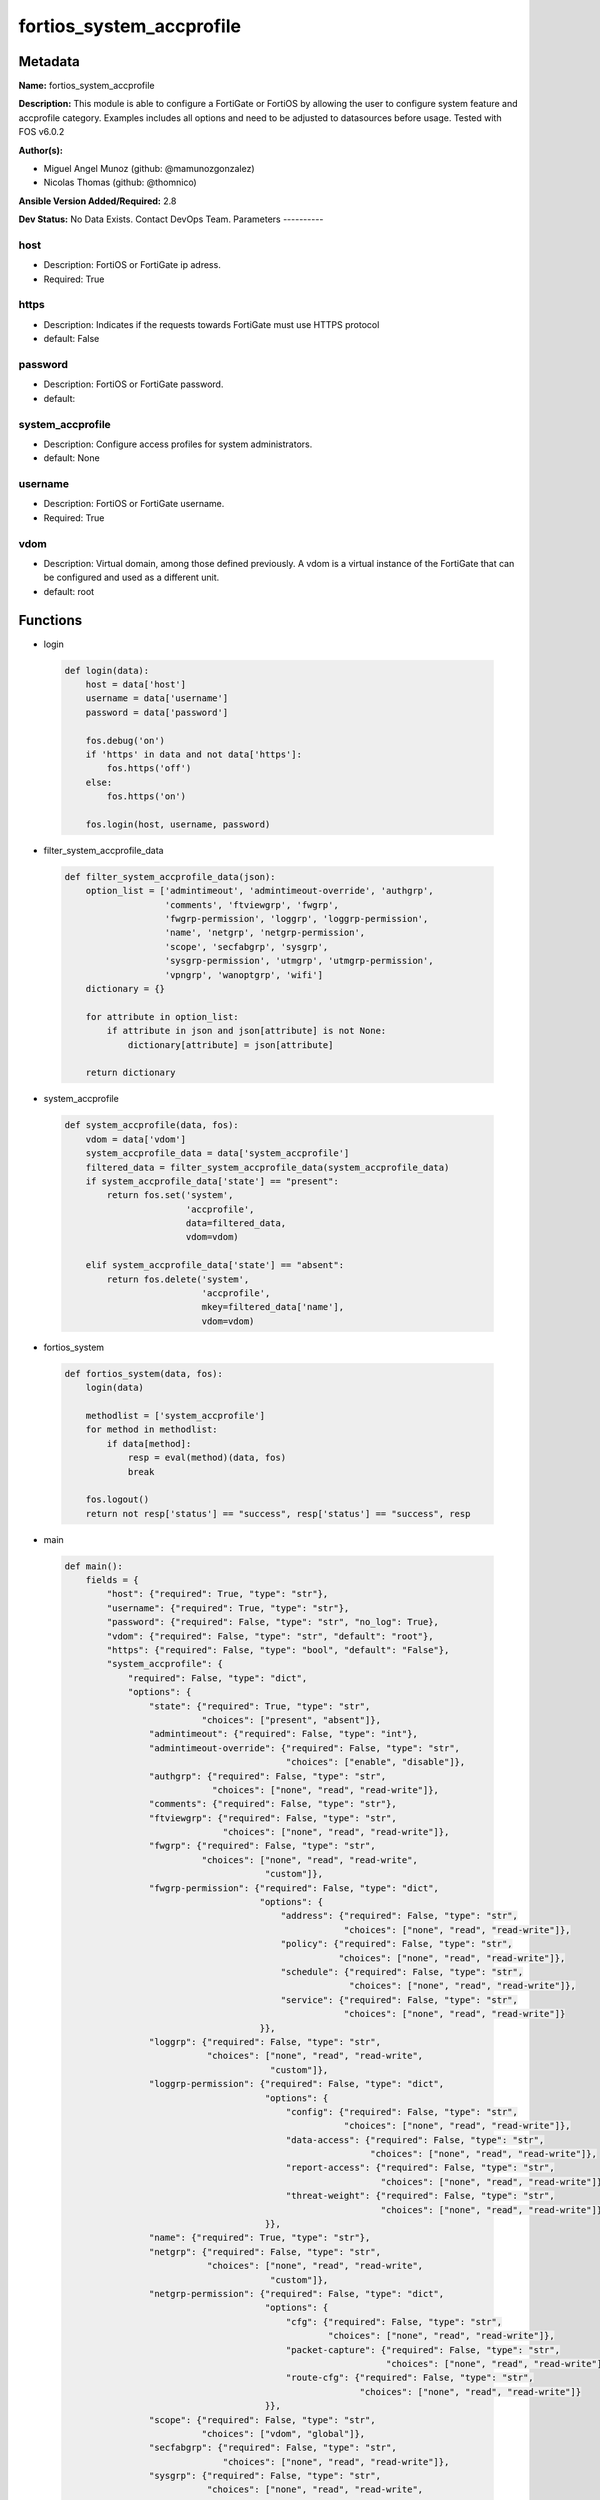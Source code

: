 =========================
fortios_system_accprofile
=========================


Metadata
--------




**Name:** fortios_system_accprofile

**Description:** This module is able to configure a FortiGate or FortiOS by allowing the user to configure system feature and accprofile category. Examples includes all options and need to be adjusted to datasources before usage. Tested with FOS v6.0.2


**Author(s):**

- Miguel Angel Munoz (github: @mamunozgonzalez)

- Nicolas Thomas (github: @thomnico)



**Ansible Version Added/Required:** 2.8

**Dev Status:** No Data Exists. Contact DevOps Team.
Parameters
----------

host
++++

- Description: FortiOS or FortiGate ip adress.



- Required: True

https
+++++

- Description: Indicates if the requests towards FortiGate must use HTTPS protocol



- default: False

password
++++++++

- Description: FortiOS or FortiGate password.



- default:

system_accprofile
+++++++++++++++++

- Description: Configure access profiles for system administrators.



- default: None

username
++++++++

- Description: FortiOS or FortiGate username.



- Required: True

vdom
++++

- Description: Virtual domain, among those defined previously. A vdom is a virtual instance of the FortiGate that can be configured and used as a different unit.



- default: root




Functions
---------




- login

 .. code-block:: python

    def login(data):
        host = data['host']
        username = data['username']
        password = data['password']

        fos.debug('on')
        if 'https' in data and not data['https']:
            fos.https('off')
        else:
            fos.https('on')

        fos.login(host, username, password)



- filter_system_accprofile_data

 .. code-block:: python

    def filter_system_accprofile_data(json):
        option_list = ['admintimeout', 'admintimeout-override', 'authgrp',
                       'comments', 'ftviewgrp', 'fwgrp',
                       'fwgrp-permission', 'loggrp', 'loggrp-permission',
                       'name', 'netgrp', 'netgrp-permission',
                       'scope', 'secfabgrp', 'sysgrp',
                       'sysgrp-permission', 'utmgrp', 'utmgrp-permission',
                       'vpngrp', 'wanoptgrp', 'wifi']
        dictionary = {}

        for attribute in option_list:
            if attribute in json and json[attribute] is not None:
                dictionary[attribute] = json[attribute]

        return dictionary



- system_accprofile

 .. code-block:: python

    def system_accprofile(data, fos):
        vdom = data['vdom']
        system_accprofile_data = data['system_accprofile']
        filtered_data = filter_system_accprofile_data(system_accprofile_data)
        if system_accprofile_data['state'] == "present":
            return fos.set('system',
                           'accprofile',
                           data=filtered_data,
                           vdom=vdom)

        elif system_accprofile_data['state'] == "absent":
            return fos.delete('system',
                              'accprofile',
                              mkey=filtered_data['name'],
                              vdom=vdom)



- fortios_system

 .. code-block:: python

    def fortios_system(data, fos):
        login(data)

        methodlist = ['system_accprofile']
        for method in methodlist:
            if data[method]:
                resp = eval(method)(data, fos)
                break

        fos.logout()
        return not resp['status'] == "success", resp['status'] == "success", resp



- main

 .. code-block:: python

    def main():
        fields = {
            "host": {"required": True, "type": "str"},
            "username": {"required": True, "type": "str"},
            "password": {"required": False, "type": "str", "no_log": True},
            "vdom": {"required": False, "type": "str", "default": "root"},
            "https": {"required": False, "type": "bool", "default": "False"},
            "system_accprofile": {
                "required": False, "type": "dict",
                "options": {
                    "state": {"required": True, "type": "str",
                              "choices": ["present", "absent"]},
                    "admintimeout": {"required": False, "type": "int"},
                    "admintimeout-override": {"required": False, "type": "str",
                                              "choices": ["enable", "disable"]},
                    "authgrp": {"required": False, "type": "str",
                                "choices": ["none", "read", "read-write"]},
                    "comments": {"required": False, "type": "str"},
                    "ftviewgrp": {"required": False, "type": "str",
                                  "choices": ["none", "read", "read-write"]},
                    "fwgrp": {"required": False, "type": "str",
                              "choices": ["none", "read", "read-write",
                                          "custom"]},
                    "fwgrp-permission": {"required": False, "type": "dict",
                                         "options": {
                                             "address": {"required": False, "type": "str",
                                                         "choices": ["none", "read", "read-write"]},
                                             "policy": {"required": False, "type": "str",
                                                        "choices": ["none", "read", "read-write"]},
                                             "schedule": {"required": False, "type": "str",
                                                          "choices": ["none", "read", "read-write"]},
                                             "service": {"required": False, "type": "str",
                                                         "choices": ["none", "read", "read-write"]}
                                         }},
                    "loggrp": {"required": False, "type": "str",
                               "choices": ["none", "read", "read-write",
                                           "custom"]},
                    "loggrp-permission": {"required": False, "type": "dict",
                                          "options": {
                                              "config": {"required": False, "type": "str",
                                                         "choices": ["none", "read", "read-write"]},
                                              "data-access": {"required": False, "type": "str",
                                                              "choices": ["none", "read", "read-write"]},
                                              "report-access": {"required": False, "type": "str",
                                                                "choices": ["none", "read", "read-write"]},
                                              "threat-weight": {"required": False, "type": "str",
                                                                "choices": ["none", "read", "read-write"]}
                                          }},
                    "name": {"required": True, "type": "str"},
                    "netgrp": {"required": False, "type": "str",
                               "choices": ["none", "read", "read-write",
                                           "custom"]},
                    "netgrp-permission": {"required": False, "type": "dict",
                                          "options": {
                                              "cfg": {"required": False, "type": "str",
                                                      "choices": ["none", "read", "read-write"]},
                                              "packet-capture": {"required": False, "type": "str",
                                                                 "choices": ["none", "read", "read-write"]},
                                              "route-cfg": {"required": False, "type": "str",
                                                            "choices": ["none", "read", "read-write"]}
                                          }},
                    "scope": {"required": False, "type": "str",
                              "choices": ["vdom", "global"]},
                    "secfabgrp": {"required": False, "type": "str",
                                  "choices": ["none", "read", "read-write"]},
                    "sysgrp": {"required": False, "type": "str",
                               "choices": ["none", "read", "read-write",
                                           "custom"]},
                    "sysgrp-permission": {"required": False, "type": "dict",
                                          "options": {
                                              "admin": {"required": False, "type": "str",
                                                        "choices": ["none", "read", "read-write"]},
                                              "cfg": {"required": False, "type": "str",
                                                      "choices": ["none", "read", "read-write"]},
                                              "mnt": {"required": False, "type": "str",
                                                      "choices": ["none", "read", "read-write"]},
                                              "upd": {"required": False, "type": "str",
                                                      "choices": ["none", "read", "read-write"]}
                                          }},
                    "utmgrp": {"required": False, "type": "str",
                               "choices": ["none", "read", "read-write",
                                           "custom"]},
                    "utmgrp-permission": {"required": False, "type": "dict",
                                          "options": {
                                              "antivirus": {"required": False, "type": "str",
                                                            "choices": ["none", "read", "read-write"]},
                                              "application-control": {"required": False, "type": "str",
                                                                      "choices": ["none", "read", "read-write"]},
                                              "data-loss-prevention": {"required": False, "type": "str",
                                                                       "choices": ["none", "read", "read-write"]},
                                              "dnsfilter": {"required": False, "type": "str",
                                                            "choices": ["none", "read", "read-write"]},
                                              "endpoint-control": {"required": False, "type": "str",
                                                                   "choices": ["none", "read", "read-write"]},
                                              "icap": {"required": False, "type": "str",
                                                       "choices": ["none", "read", "read-write"]},
                                              "ips": {"required": False, "type": "str",
                                                      "choices": ["none", "read", "read-write"]},
                                              "spamfilter": {"required": False, "type": "str",
                                                             "choices": ["none", "read", "read-write"]},
                                              "voip": {"required": False, "type": "str",
                                                       "choices": ["none", "read", "read-write"]},
                                              "waf": {"required": False, "type": "str",
                                                      "choices": ["none", "read", "read-write"]},
                                              "webfilter": {"required": False, "type": "str",
                                                            "choices": ["none", "read", "read-write"]}
                                          }},
                    "vpngrp": {"required": False, "type": "str",
                               "choices": ["none", "read", "read-write"]},
                    "wanoptgrp": {"required": False, "type": "str",
                                  "choices": ["none", "read", "read-write"]},
                    "wifi": {"required": False, "type": "str",
                             "choices": ["none", "read", "read-write"]}

                }
            }
        }

        module = AnsibleModule(argument_spec=fields,
                               supports_check_mode=False)
        try:
            from fortiosapi import FortiOSAPI
        except ImportError:
            module.fail_json(msg="fortiosapi module is required")

        global fos
        fos = FortiOSAPI()

        is_error, has_changed, result = fortios_system(module.params, fos)

        if not is_error:
            module.exit_json(changed=has_changed, meta=result)
        else:
            module.fail_json(msg="Error in repo", meta=result)





Module Source Code
------------------

.. code-block:: python

    #!/usr/bin/python
    from __future__ import (absolute_import, division, print_function)
    # Copyright 2018 Fortinet, Inc.
    #
    # This program is free software: you can redistribute it and/or modify
    # it under the terms of the GNU General Public License as published by
    # the Free Software Foundation, either version 3 of the License, or
    # (at your option) any later version.
    #
    # This program is distributed in the hope that it will be useful,
    # but WITHOUT ANY WARRANTY; without even the implied warranty of
    # MERCHANTABILITY or FITNESS FOR A PARTICULAR PURPOSE.  See the
    # GNU General Public License for more details.
    #
    # You should have received a copy of the GNU General Public License
    # along with this program.  If not, see <https://www.gnu.org/licenses/>.
    #
    # the lib use python logging can get it if the following is set in your
    # Ansible config.

    __metaclass__ = type

    ANSIBLE_METADATA = {'status': ['preview'],
                        'supported_by': 'community',
                        'metadata_version': '1.1'}

    DOCUMENTATION = '''
    ---
    module: fortios_system_accprofile
    short_description: Configure access profiles for system administrators.
    description:
        - This module is able to configure a FortiGate or FortiOS by
          allowing the user to configure system feature and accprofile category.
          Examples includes all options and need to be adjusted to datasources before usage.
          Tested with FOS v6.0.2
    version_added: "2.8"
    author:
        - Miguel Angel Munoz (@mamunozgonzalez)
        - Nicolas Thomas (@thomnico)
    notes:
        - Requires fortiosapi library developed by Fortinet
        - Run as a local_action in your playbook
    requirements:
        - fortiosapi>=0.9.8
    options:
        host:
           description:
                - FortiOS or FortiGate ip adress.
           required: true
        username:
            description:
                - FortiOS or FortiGate username.
            required: true
        password:
            description:
                - FortiOS or FortiGate password.
            default: ""
        vdom:
            description:
                - Virtual domain, among those defined previously. A vdom is a
                  virtual instance of the FortiGate that can be configured and
                  used as a different unit.
            default: root
        https:
            description:
                - Indicates if the requests towards FortiGate must use HTTPS
                  protocol
            type: bool
            default: false
        system_accprofile:
            description:
                - Configure access profiles for system administrators.
            default: null
            suboptions:
                state:
                    description:
                        - Indicates whether to create or remove the object
                    choices:
                        - present
                        - absent
                admintimeout:
                    description:
                        - Administrator timeout for this access profile (0 - 480 min, default = 10, 0 means never timeout).
                admintimeout-override:
                    description:
                        - Enable/disable overriding the global administrator idle timeout.
                    choices:
                        - enable
                        - disable
                authgrp:
                    description:
                        - Administrator access to Users and Devices.
                    choices:
                        - none
                        - read
                        - read-write
                comments:
                    description:
                        - Comment.
                ftviewgrp:
                    description:
                        - FortiView.
                    choices:
                        - none
                        - read
                        - read-write
                fwgrp:
                    description:
                        - Administrator access to the Firewall configuration.
                    choices:
                        - none
                        - read
                        - read-write
                        - custom
                fwgrp-permission:
                    description:
                        - Custom firewall permission.
                    suboptions:
                        address:
                            description:
                                - Address Configuration.
                            choices:
                                - none
                                - read
                                - read-write
                        policy:
                            description:
                                - Policy Configuration.
                            choices:
                                - none
                                - read
                                - read-write
                        schedule:
                            description:
                                - Schedule Configuration.
                            choices:
                                - none
                                - read
                                - read-write
                        service:
                            description:
                                - Service Configuration.
                            choices:
                                - none
                                - read
                                - read-write
                loggrp:
                    description:
                        - Administrator access to Logging and Reporting including viewing log messages.
                    choices:
                        - none
                        - read
                        - read-write
                        - custom
                loggrp-permission:
                    description:
                        - Custom Log & Report permission.
                    suboptions:
                        config:
                            description:
                                - Log & Report configuration.
                            choices:
                                - none
                                - read
                                - read-write
                        data-access:
                            description:
                                - Log & Report Data Access.
                            choices:
                                - none
                                - read
                                - read-write
                        report-access:
                            description:
                                - Log & Report Report Access.
                            choices:
                                - none
                                - read
                                - read-write
                        threat-weight:
                            description:
                                - Log & Report Threat Weight.
                            choices:
                                - none
                                - read
                                - read-write
                name:
                    description:
                        - Profile name.
                    required: true
                netgrp:
                    description:
                        - Network Configuration.
                    choices:
                        - none
                        - read
                        - read-write
                        - custom
                netgrp-permission:
                    description:
                        - Custom network permission.
                    suboptions:
                        cfg:
                            description:
                                - Network Configuration.
                            choices:
                                - none
                                - read
                                - read-write
                        packet-capture:
                            description:
                                - Packet Capture Configuration.
                            choices:
                                - none
                                - read
                                - read-write
                        route-cfg:
                            description:
                                - Router Configuration.
                            choices:
                                - none
                                - read
                                - read-write
                scope:
                    description:
                        - "Scope of admin access: global or specific VDOM(s)."
                    choices:
                        - vdom
                        - global
                secfabgrp:
                    description:
                        - Security Fabric.
                    choices:
                        - none
                        - read
                        - read-write
                sysgrp:
                    description:
                        - System Configuration.
                    choices:
                        - none
                        - read
                        - read-write
                        - custom
                sysgrp-permission:
                    description:
                        - Custom system permission.
                    suboptions:
                        admin:
                            description:
                                - Administrator Users.
                            choices:
                                - none
                                - read
                                - read-write
                        cfg:
                            description:
                                - System Configuration.
                            choices:
                                - none
                                - read
                                - read-write
                        mnt:
                            description:
                                - Maintenance.
                            choices:
                                - none
                                - read
                                - read-write
                        upd:
                            description:
                                - FortiGuard Updates.
                            choices:
                                - none
                                - read
                                - read-write
                utmgrp:
                    description:
                        - Administrator access to Security Profiles.
                    choices:
                        - none
                        - read
                        - read-write
                        - custom
                utmgrp-permission:
                    description:
                        - Custom Security Profile permissions.
                    suboptions:
                        antivirus:
                            description:
                                - Antivirus profiles and settings.
                            choices:
                                - none
                                - read
                                - read-write
                        application-control:
                            description:
                                - Application Control profiles and settings.
                            choices:
                                - none
                                - read
                                - read-write
                        data-loss-prevention:
                            description:
                                - DLP profiles and settings.
                            choices:
                                - none
                                - read
                                - read-write
                        dnsfilter:
                            description:
                                - DNS Filter profiles and settings.
                            choices:
                                - none
                                - read
                                - read-write
                        endpoint-control:
                            description:
                                - FortiClient Profiles.
                            choices:
                                - none
                                - read
                                - read-write
                        icap:
                            description:
                                - ICAP profiles and settings.
                            choices:
                                - none
                                - read
                                - read-write
                        ips:
                            description:
                                - IPS profiles and settings.
                            choices:
                                - none
                                - read
                                - read-write
                        spamfilter:
                            description:
                                - AntiSpam filter and settings.
                            choices:
                                - none
                                - read
                                - read-write
                        voip:
                            description:
                                - VoIP profiles and settings.
                            choices:
                                - none
                                - read
                                - read-write
                        waf:
                            description:
                                - Web Application Firewall profiles and settings.
                            choices:
                                - none
                                - read
                                - read-write
                        webfilter:
                            description:
                                - Web Filter profiles and settings.
                            choices:
                                - none
                                - read
                                - read-write
                vpngrp:
                    description:
                        - Administrator access to IPsec, SSL, PPTP, and L2TP VPN.
                    choices:
                        - none
                        - read
                        - read-write
                wanoptgrp:
                    description:
                        - Administrator access to WAN Opt & Cache.
                    choices:
                        - none
                        - read
                        - read-write
                wifi:
                    description:
                        - Administrator access to the WiFi controller and Switch controller.
                    choices:
                        - none
                        - read
                        - read-write
    '''

    EXAMPLES = '''
    - hosts: localhost
      vars:
       host: "192.168.122.40"
       username: "admin"
       password: ""
       vdom: "root"
      tasks:
      - name: Configure access profiles for system administrators.
        fortios_system_accprofile:
          host:  "{{ host }}"
          username: "{{ username }}"
          password: "{{ password }}"
          vdom:  "{{ vdom }}"
          system_accprofile:
            state: "present"
            admintimeout: "3"
            admintimeout-override: "enable"
            authgrp: "none"
            comments: "<your_own_value>"
            ftviewgrp: "none"
            fwgrp: "none"
            fwgrp-permission:
                address: "none"
                policy: "none"
                schedule: "none"
                service: "none"
            loggrp: "none"
            loggrp-permission:
                config: "none"
                data-access: "none"
                report-access: "none"
                threat-weight: "none"
            name: "default_name_20"
            netgrp: "none"
            netgrp-permission:
                cfg: "none"
                packet-capture: "none"
                route-cfg: "none"
            scope: "vdom"
            secfabgrp: "none"
            sysgrp: "none"
            sysgrp-permission:
                admin: "none"
                cfg: "none"
                mnt: "none"
                upd: "none"
            utmgrp: "none"
            utmgrp-permission:
                antivirus: "none"
                application-control: "none"
                data-loss-prevention: "none"
                dnsfilter: "none"
                endpoint-control: "none"
                icap: "none"
                ips: "none"
                spamfilter: "none"
                voip: "none"
                waf: "none"
                webfilter: "none"
            vpngrp: "none"
            wanoptgrp: "none"
            wifi: "none"
    '''

    RETURN = '''
    build:
      description: Build number of the fortigate image
      returned: always
      type: string
      sample: '1547'
    http_method:
      description: Last method used to provision the content into FortiGate
      returned: always
      type: string
      sample: 'PUT'
    http_status:
      description: Last result given by FortiGate on last operation applied
      returned: always
      type: string
      sample: "200"
    mkey:
      description: Master key (id) used in the last call to FortiGate
      returned: success
      type: string
      sample: "key1"
    name:
      description: Name of the table used to fulfill the request
      returned: always
      type: string
      sample: "urlfilter"
    path:
      description: Path of the table used to fulfill the request
      returned: always
      type: string
      sample: "webfilter"
    revision:
      description: Internal revision number
      returned: always
      type: string
      sample: "17.0.2.10658"
    serial:
      description: Serial number of the unit
      returned: always
      type: string
      sample: "FGVMEVYYQT3AB5352"
    status:
      description: Indication of the operation's result
      returned: always
      type: string
      sample: "success"
    vdom:
      description: Virtual domain used
      returned: always
      type: string
      sample: "root"
    version:
      description: Version of the FortiGate
      returned: always
      type: string
      sample: "v5.6.3"

    '''

    from ansible.module_utils.basic import AnsibleModule

    fos = None


    def login(data):
        host = data['host']
        username = data['username']
        password = data['password']

        fos.debug('on')
        if 'https' in data and not data['https']:
            fos.https('off')
        else:
            fos.https('on')

        fos.login(host, username, password)


    def filter_system_accprofile_data(json):
        option_list = ['admintimeout', 'admintimeout-override', 'authgrp',
                       'comments', 'ftviewgrp', 'fwgrp',
                       'fwgrp-permission', 'loggrp', 'loggrp-permission',
                       'name', 'netgrp', 'netgrp-permission',
                       'scope', 'secfabgrp', 'sysgrp',
                       'sysgrp-permission', 'utmgrp', 'utmgrp-permission',
                       'vpngrp', 'wanoptgrp', 'wifi']
        dictionary = {}

        for attribute in option_list:
            if attribute in json and json[attribute] is not None:
                dictionary[attribute] = json[attribute]

        return dictionary


    def system_accprofile(data, fos):
        vdom = data['vdom']
        system_accprofile_data = data['system_accprofile']
        filtered_data = filter_system_accprofile_data(system_accprofile_data)
        if system_accprofile_data['state'] == "present":
            return fos.set('system',
                           'accprofile',
                           data=filtered_data,
                           vdom=vdom)

        elif system_accprofile_data['state'] == "absent":
            return fos.delete('system',
                              'accprofile',
                              mkey=filtered_data['name'],
                              vdom=vdom)


    def fortios_system(data, fos):
        login(data)

        methodlist = ['system_accprofile']
        for method in methodlist:
            if data[method]:
                resp = eval(method)(data, fos)
                break

        fos.logout()
        return not resp['status'] == "success", resp['status'] == "success", resp


    def main():
        fields = {
            "host": {"required": True, "type": "str"},
            "username": {"required": True, "type": "str"},
            "password": {"required": False, "type": "str", "no_log": True},
            "vdom": {"required": False, "type": "str", "default": "root"},
            "https": {"required": False, "type": "bool", "default": "False"},
            "system_accprofile": {
                "required": False, "type": "dict",
                "options": {
                    "state": {"required": True, "type": "str",
                              "choices": ["present", "absent"]},
                    "admintimeout": {"required": False, "type": "int"},
                    "admintimeout-override": {"required": False, "type": "str",
                                              "choices": ["enable", "disable"]},
                    "authgrp": {"required": False, "type": "str",
                                "choices": ["none", "read", "read-write"]},
                    "comments": {"required": False, "type": "str"},
                    "ftviewgrp": {"required": False, "type": "str",
                                  "choices": ["none", "read", "read-write"]},
                    "fwgrp": {"required": False, "type": "str",
                              "choices": ["none", "read", "read-write",
                                          "custom"]},
                    "fwgrp-permission": {"required": False, "type": "dict",
                                         "options": {
                                             "address": {"required": False, "type": "str",
                                                         "choices": ["none", "read", "read-write"]},
                                             "policy": {"required": False, "type": "str",
                                                        "choices": ["none", "read", "read-write"]},
                                             "schedule": {"required": False, "type": "str",
                                                          "choices": ["none", "read", "read-write"]},
                                             "service": {"required": False, "type": "str",
                                                         "choices": ["none", "read", "read-write"]}
                                         }},
                    "loggrp": {"required": False, "type": "str",
                               "choices": ["none", "read", "read-write",
                                           "custom"]},
                    "loggrp-permission": {"required": False, "type": "dict",
                                          "options": {
                                              "config": {"required": False, "type": "str",
                                                         "choices": ["none", "read", "read-write"]},
                                              "data-access": {"required": False, "type": "str",
                                                              "choices": ["none", "read", "read-write"]},
                                              "report-access": {"required": False, "type": "str",
                                                                "choices": ["none", "read", "read-write"]},
                                              "threat-weight": {"required": False, "type": "str",
                                                                "choices": ["none", "read", "read-write"]}
                                          }},
                    "name": {"required": True, "type": "str"},
                    "netgrp": {"required": False, "type": "str",
                               "choices": ["none", "read", "read-write",
                                           "custom"]},
                    "netgrp-permission": {"required": False, "type": "dict",
                                          "options": {
                                              "cfg": {"required": False, "type": "str",
                                                      "choices": ["none", "read", "read-write"]},
                                              "packet-capture": {"required": False, "type": "str",
                                                                 "choices": ["none", "read", "read-write"]},
                                              "route-cfg": {"required": False, "type": "str",
                                                            "choices": ["none", "read", "read-write"]}
                                          }},
                    "scope": {"required": False, "type": "str",
                              "choices": ["vdom", "global"]},
                    "secfabgrp": {"required": False, "type": "str",
                                  "choices": ["none", "read", "read-write"]},
                    "sysgrp": {"required": False, "type": "str",
                               "choices": ["none", "read", "read-write",
                                           "custom"]},
                    "sysgrp-permission": {"required": False, "type": "dict",
                                          "options": {
                                              "admin": {"required": False, "type": "str",
                                                        "choices": ["none", "read", "read-write"]},
                                              "cfg": {"required": False, "type": "str",
                                                      "choices": ["none", "read", "read-write"]},
                                              "mnt": {"required": False, "type": "str",
                                                      "choices": ["none", "read", "read-write"]},
                                              "upd": {"required": False, "type": "str",
                                                      "choices": ["none", "read", "read-write"]}
                                          }},
                    "utmgrp": {"required": False, "type": "str",
                               "choices": ["none", "read", "read-write",
                                           "custom"]},
                    "utmgrp-permission": {"required": False, "type": "dict",
                                          "options": {
                                              "antivirus": {"required": False, "type": "str",
                                                            "choices": ["none", "read", "read-write"]},
                                              "application-control": {"required": False, "type": "str",
                                                                      "choices": ["none", "read", "read-write"]},
                                              "data-loss-prevention": {"required": False, "type": "str",
                                                                       "choices": ["none", "read", "read-write"]},
                                              "dnsfilter": {"required": False, "type": "str",
                                                            "choices": ["none", "read", "read-write"]},
                                              "endpoint-control": {"required": False, "type": "str",
                                                                   "choices": ["none", "read", "read-write"]},
                                              "icap": {"required": False, "type": "str",
                                                       "choices": ["none", "read", "read-write"]},
                                              "ips": {"required": False, "type": "str",
                                                      "choices": ["none", "read", "read-write"]},
                                              "spamfilter": {"required": False, "type": "str",
                                                             "choices": ["none", "read", "read-write"]},
                                              "voip": {"required": False, "type": "str",
                                                       "choices": ["none", "read", "read-write"]},
                                              "waf": {"required": False, "type": "str",
                                                      "choices": ["none", "read", "read-write"]},
                                              "webfilter": {"required": False, "type": "str",
                                                            "choices": ["none", "read", "read-write"]}
                                          }},
                    "vpngrp": {"required": False, "type": "str",
                               "choices": ["none", "read", "read-write"]},
                    "wanoptgrp": {"required": False, "type": "str",
                                  "choices": ["none", "read", "read-write"]},
                    "wifi": {"required": False, "type": "str",
                             "choices": ["none", "read", "read-write"]}

                }
            }
        }

        module = AnsibleModule(argument_spec=fields,
                               supports_check_mode=False)
        try:
            from fortiosapi import FortiOSAPI
        except ImportError:
            module.fail_json(msg="fortiosapi module is required")

        global fos
        fos = FortiOSAPI()

        is_error, has_changed, result = fortios_system(module.params, fos)

        if not is_error:
            module.exit_json(changed=has_changed, meta=result)
        else:
            module.fail_json(msg="Error in repo", meta=result)


    if __name__ == '__main__':
        main()


